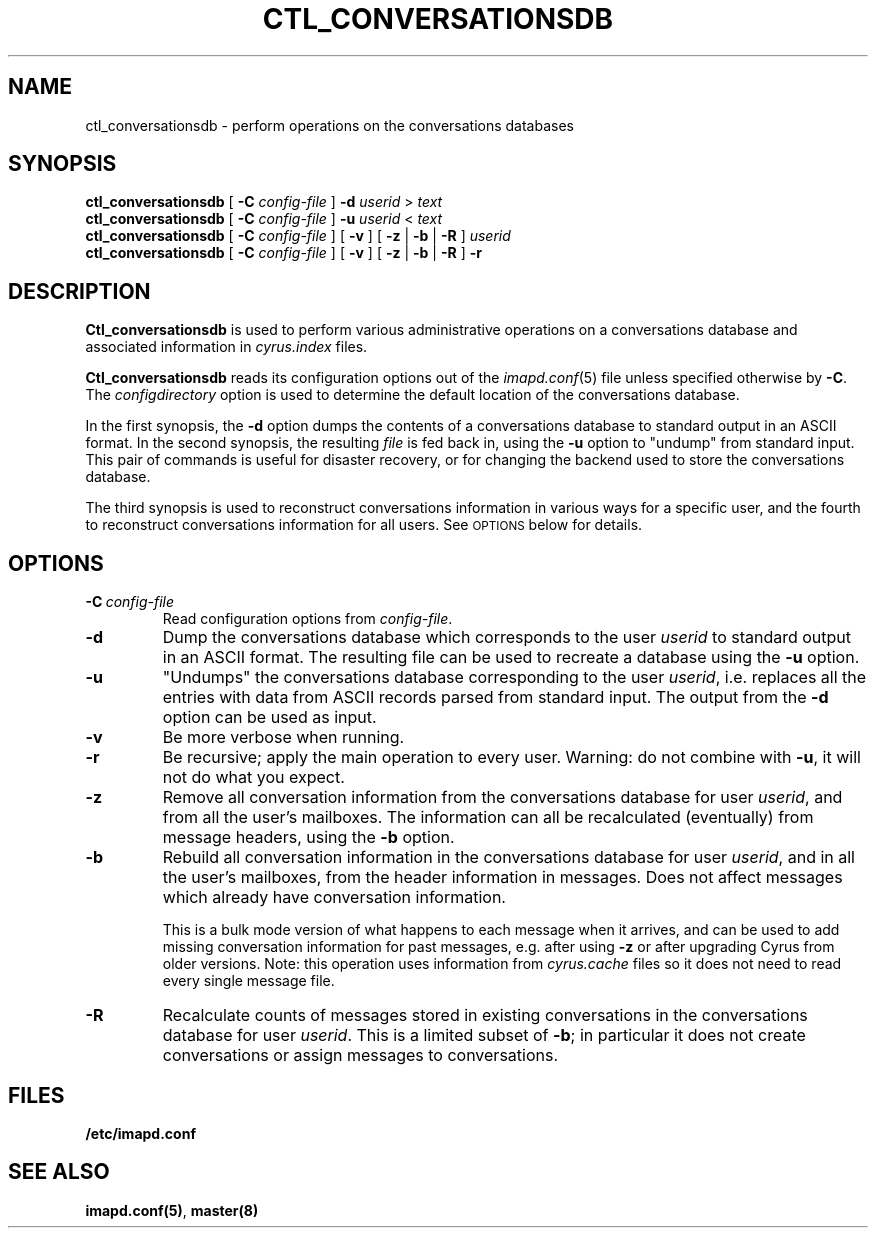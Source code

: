 .\" -*- nroff -*-
.TH CTL_CONVERSATIONSDB 8 "Project Cyrus" CMU
.\"
.\" Copyright (c) 1994-2011 Carnegie Mellon University.  All rights reserved.
.\"
.\" Redistribution and use in source and binary forms, with or without
.\" modification, are permitted provided that the following conditions
.\" are met:
.\"
.\" 1. Redistributions of source code must retain the above copyright
.\"    notice, this list of conditions and the following disclaimer.
.\"
.\" 2. Redistributions in binary form must reproduce the above copyright
.\"    notice, this list of conditions and the following disclaimer in
.\"    the documentation and/or other materials provided with the
.\"    distribution.
.\"
.\" 3. The name "Carnegie Mellon University" must not be used to
.\"    endorse or promote products derived from this software without
.\"    prior written permission. For permission or any legal
.\"    details, please contact
.\"      Carnegie Mellon University
.\"      Center for Technology Transfer and Enterprise Creation
.\"      4615 Forbes Avenue
.\"      Suite 302
.\"      Pittsburgh, PA  15213
.\"      (412) 268-7393, fax: (412) 268-7395
.\"      innovation@andrew.cmu.edu
.\" 4. Redistributions of any form whatsoever must retain the following
.\"    acknowledgment:
.\"    "This product includes software developed by Computing Services
.\"     at Carnegie Mellon University (http://www.cmu.edu/computing/)."
.\"
.\" CARNEGIE MELLON UNIVERSITY DISCLAIMS ALL WARRANTIES WITH REGARD TO
.\" THIS SOFTWARE, INCLUDING ALL IMPLIED WARRANTIES OF MERCHANTABILITY
.\" AND FITNESS, IN NO EVENT SHALL CARNEGIE MELLON UNIVERSITY BE LIABLE
.\" FOR ANY SPECIAL, INDIRECT OR CONSEQUENTIAL DAMAGES OR ANY DAMAGES
.\" WHATSOEVER RESULTING FROM LOSS OF USE, DATA OR PROFITS, WHETHER IN
.\" AN ACTION OF CONTRACT, NEGLIGENCE OR OTHER TORTIOUS ACTION, ARISING
.\" OUT OF OR IN CONNECTION WITH THE USE OR PERFORMANCE OF THIS SOFTWARE.
.\"
.SH NAME
ctl_conversationsdb \- perform operations on the conversations databases
.SH SYNOPSIS
\fBctl_conversationsdb\fP [ \fB-C\fP \fIconfig-file\fP ] \fB-d\fR
\fIuserid\fR > \fItext\fP
.br
\fBctl_conversationsdb\fP [ \fB-C\fP \fIconfig-file\fP ] \fB-u\fR
\fIuserid\fR < \fItext\fP
.br
\fBctl_conversationsdb\fP [ \fB-C\fP \fIconfig-file\fP ] [ \fB-v\fR ]
[ \fB-z\fR | \fB-b\fR | \fB-R\fR ] \fIuserid\fR
.br
\fBctl_conversationsdb\fP [ \fB-C\fP \fIconfig-file\fP ] [ \fB-v\fR ]
[ \fB-z\fR | \fB-b\fR | \fB-R\fR ] \fB-r\fR
.SH DESCRIPTION
.B Ctl_conversationsdb
is used to perform various administrative operations on a
conversations database and associated information in \fIcyrus.index\fR
files.
.PP
.B Ctl_conversationsdb
reads its configuration options out of the
.IR imapd.conf (5)
file unless specified otherwise by \fB-C\fR.
The
.I configdirectory
option is used to determine the default location of the conversations database.
.PP
In the first synopsis, the \fB-d\fP option dumps the contents of a
conversations database to standard output in an ASCII format.  In the
second synopsis, the resulting \fIfile\fP is fed back in, using the
\fB-u\fP option to "undump" from standard input.  This pair of commands
is useful for disaster recovery, or for changing the backend used to
store the conversations database.
.PP
The third synopsis is used to reconstruct conversations information
in various ways for a specific user, and the fourth to reconstruct
conversations information for all users.  See
.SM OPTIONS
below for details.
.SH OPTIONS
.TP
.BI \-C\  "config-file"
Read configuration options from \fIconfig-file\fR.
.TP
.B \-d
Dump the conversations database which corresponds to the user \fIuserid\fR
to standard output in an ASCII format.  The resulting file can be used
to recreate a database using the \fB-u\fR option.
.TP
.B \-u
"Undumps" the conversations database corresponding to the user \fIuserid\fR,
i.e. replaces all the entries with data from ASCII records parsed from
standard input.  The output from the \fB-d\fR option can be used as
input.
.TP
.B \-v
Be more verbose when running.
.TP
.B \-r
Be recursive; apply the main operation to every user.  Warning: do not
combine with \fB-u\fP, it will not do what you expect.
.TP
.B \-z
Remove all conversation information from the conversations database
for user \fIuserid\fP, and from all the user's mailboxes.  The
information can all be recalculated (eventually) from message headers,
using the \fB-b\fP option.
.TP
.B \-b
Rebuild all conversation information in the conversations database
for user \fIuserid\fP, and in all the user's mailboxes, from the header
information in messages.  Does not affect messages which already have
conversation information.
.IP
This is a bulk mode version of what happens
to each message when it arrives, and can be used to add missing
conversation information for past messages, e.g. after using \fB-z\fP or
after upgrading Cyrus from older versions.  Note: this operation uses
information from \fIcyrus.cache\fP files so it does not need to read
every single message file.
.TP
.B \-R
Recalculate counts of messages stored in existing conversations in the
conversations database for user \fIuserid\fP.  This is a limited subset
of \fB-b\fP; in particular it does not create conversations or assign
messages to conversations.
.SH FILES
.TP
.B /etc/imapd.conf
.SH SEE ALSO
.PP
\fBimapd.conf(5)\fR, \fBmaster(8)\fR
